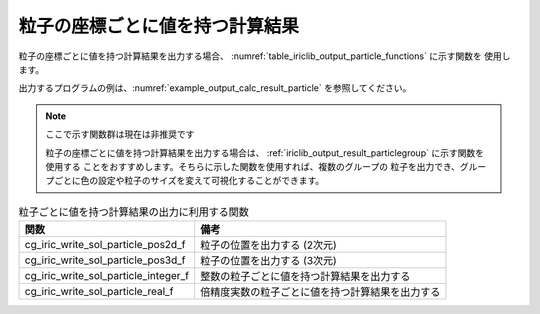 .. _iriclib_output_result_particle:

粒子の座標ごとに値を持つ計算結果
===================================

粒子の座標ごとに値を持つ計算結果を出力する場合、
:numref:`table_iriclib_output_particle_functions` に示す関数を
使用します。

出力するプログラムの例は、:numref:`example_output_calc_result_particle`
を参照してください。

.. note:: ここで示す関数群は現在は非推奨です

   粒子の座標ごとに値を持つ計算結果を出力する場合は、
   :ref:`iriclib_output_result_particlegroup` に示す関数を使用する
   ことをおすすめします。そちらに示した関数を使用すれば、複数のグループの
   粒子を出力でき、グループごとに色の設定や粒子のサイズを変えて可視化することができます。

.. _table_iriclib_output_particle_functions:

.. list-table:: 粒子ごとに値を持つ計算結果の出力に利用する関数
   :header-rows: 1

   * - 関数
     - 備考
   * - cg_iric_write_sol_particle_pos2d_f
     - 粒子の位置を出力する (2次元)
   * - cg_iric_write_sol_particle_pos3d_f
     - 粒子の位置を出力する (3次元)
   * - cg_iric_write_sol_particle_integer_f
     - 整数の粒子ごとに値を持つ計算結果を出力する
   * - cg_iric_write_sol_particle_real_f
     - 倍精度実数の粒子ごとに値を持つ計算結果を出力する

.. code-block:: fortran
   :caption: サンプルプログラム (粒子の座標ごとに値を持つ計算結果)
   :name: example_output_calc_result_particle
   :linenos:

   program SampleProgram
     implicit none
     include 'cgnslib_f.h'

     integer:: fin, ier, isize, jsize
     integer:: canceled
     integer:: locked
     double precision:: time
     double precision, dimension(:,:), allocatable::grid_x, grid_y
     integer:: numparticles = 10
     double precision, dimension(:), allocatable:: particle_x, particle_y
     double precision, dimension(:), allocatable:: velocity_x, velocity_y, temperature
     character(len=20):: condFile

     condFile = 'test.cgn'

     ! CGNS ファイルのオープン
     call cg_open_f(condFile, CG_MODE_MODIFY, fin, ier)
     if (ier /=0) STOP "*** Open error of CGNS file ***"

     ! 内部変数の初期化
     call cg_iric_init_f(fin, ier)
     if (ier /=0) STOP "*** Initialize error of CGNS file ***"

     ! 格子のサイズを調べる
     call cg_iric_gotogridcoord2d_f(isize, jsize, ier)
     ! 格子を読み込むためのメモリを確保
     allocate(grid_x(isize, jsize), grid_y(isize, jsize))
     ! 計算結果を保持するメモリを確保
     allocate(particle_x(numparticles), particle_y(numparticles))
     allocate(velocity_x(numparticles), velocity_y(numparticles), temperature(numparticles))

     ! 格子を読み込む
     call cg_iric_getgridcoord2d_f (grid_x, grid_y, ier)

     ! 初期状態の情報を出力
     time = 0
     call cg_iric_write_sol_time_f(time, ier)
     call cg_iric_write_sol_particle_pos2d_f(numparticles, particle_x, particle_y, ier)
     call cg_iric_write_sol_particle_real_f('VelocityX', velocity_x, ier)
     call cg_iric_write_sol_particle_real_f('VelocityY', velocity_y, ier)
     call cg_iric_write_sol_particle_real_f('Temperature', temperature, ier)
     do
       time = time + 10.0

       ! (ここで計算を実行)

       call iric_check_cancel_f(canceled)
       if (canceled == 1) exit

       ! 計算結果を出力
       call iric_write_sol_start_f(condFile, ier)
       call cg_iric_write_sol_time_f(time, ier)
       call cg_iric_write_sol_particle_pos2d_f(numparticles, particle_x, particle_y, ier)
       call cg_iric_write_sol_particle_real_f('VelocityX', velocity_x, ier)
       call cg_iric_write_sol_particle_real_f('VelocityY', velocity_y, ier)
       call cg_iric_write_sol_particle_real_f('Temperature', temperature, ier)
       call cg_iric_flush_f(condFile, fin, ier)
       call iric_write_sol_end_f(condFile, ier)

       if (time > 1000) exit
     end do

     ! CGNS ファイルのクローズ
     call cg_close_f(fin, ier)
     stop
   end program SampleProgram
